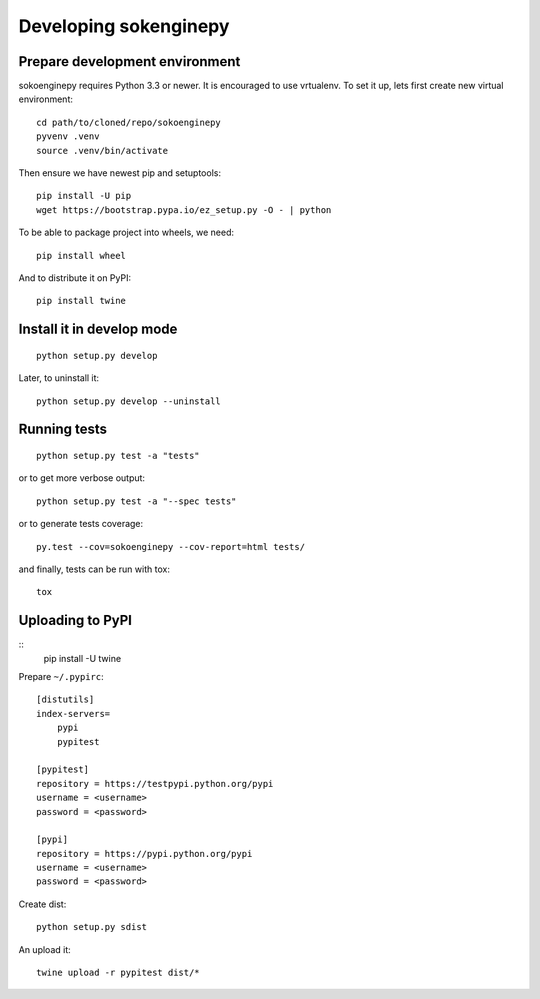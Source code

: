 Developing sokenginepy
======================


Prepare development environment
-------------------------------

sokoenginepy requires Python 3.3 or newer. It is encouraged to use vrtualenv.
To set it up, lets first create new virtual environment::

    cd path/to/cloned/repo/sokoenginepy
    pyvenv .venv
    source .venv/bin/activate

Then ensure we have newest pip and setuptools::

    pip install -U pip
    wget https://bootstrap.pypa.io/ez_setup.py -O - | python

To be able to package project into wheels, we need::

    pip install wheel

And to distribute it on PyPI::

    pip install twine


Install it in develop mode
--------------------------

::

    python setup.py develop

Later, to uninstall it::

    python setup.py develop --uninstall


Running tests
-------------

::

    python setup.py test -a "tests"

or to get more verbose output::

    python setup.py test -a "--spec tests"

or to generate tests coverage::

    py.test --cov=sokoenginepy --cov-report=html tests/

and finally, tests can be run with tox::

    tox

Uploading to PyPI
-----------------

::
    pip install -U twine

Prepare ``~/.pypirc``::

    [distutils]
    index-servers=
        pypi
        pypitest

    [pypitest]
    repository = https://testpypi.python.org/pypi
    username = <username>
    password = <password>

    [pypi]
    repository = https://pypi.python.org/pypi
    username = <username>
    password = <password>

Create dist::

    python setup.py sdist

An upload it::

    twine upload -r pypitest dist/*
